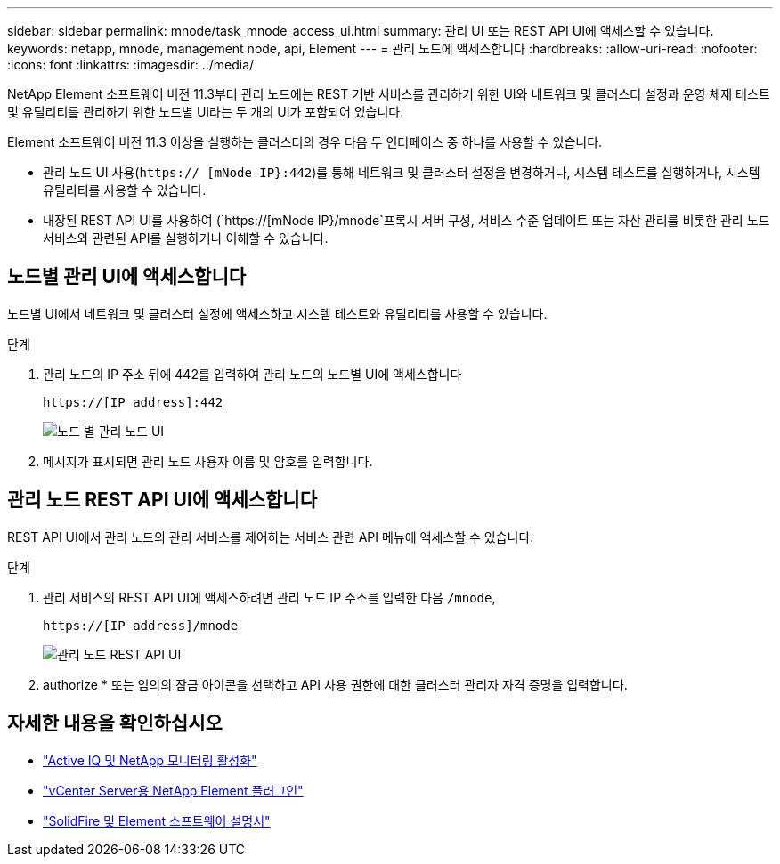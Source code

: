 ---
sidebar: sidebar 
permalink: mnode/task_mnode_access_ui.html 
summary: 관리 UI 또는 REST API UI에 액세스할 수 있습니다. 
keywords: netapp, mnode, management node, api, Element 
---
= 관리 노드에 액세스합니다
:hardbreaks:
:allow-uri-read: 
:nofooter: 
:icons: font
:linkattrs: 
:imagesdir: ../media/


[role="lead"]
NetApp Element 소프트웨어 버전 11.3부터 관리 노드에는 REST 기반 서비스를 관리하기 위한 UI와 네트워크 및 클러스터 설정과 운영 체제 테스트 및 유틸리티를 관리하기 위한 노드별 UI라는 두 개의 UI가 포함되어 있습니다.

Element 소프트웨어 버전 11.3 이상을 실행하는 클러스터의 경우 다음 두 인터페이스 중 하나를 사용할 수 있습니다.

* 관리 노드 UI 사용(`https:// [mNode IP}:442`)를 통해 네트워크 및 클러스터 설정을 변경하거나, 시스템 테스트를 실행하거나, 시스템 유틸리티를 사용할 수 있습니다.
* 내장된 REST API UI를 사용하여 (`https://[mNode IP}/mnode`프록시 서버 구성, 서비스 수준 업데이트 또는 자산 관리를 비롯한 관리 노드 서비스와 관련된 API를 실행하거나 이해할 수 있습니다.




== 노드별 관리 UI에 액세스합니다

노드별 UI에서 네트워크 및 클러스터 설정에 액세스하고 시스템 테스트와 유틸리티를 사용할 수 있습니다.

.단계
. 관리 노드의 IP 주소 뒤에 442를 입력하여 관리 노드의 노드별 UI에 액세스합니다
+
[listing]
----
https://[IP address]:442
----
+
image::mnode_per_node_442_ui.png[노드 별 관리 노드 UI]

. 메시지가 표시되면 관리 노드 사용자 이름 및 암호를 입력합니다.




== 관리 노드 REST API UI에 액세스합니다

REST API UI에서 관리 노드의 관리 서비스를 제어하는 서비스 관련 API 메뉴에 액세스할 수 있습니다.

.단계
. 관리 서비스의 REST API UI에 액세스하려면 관리 노드 IP 주소를 입력한 다음 `/mnode`,
+
[listing]
----
https://[IP address]/mnode
----
+
image::mnode_swagger_ui.png[관리 노드 REST API UI]

. authorize * 또는 임의의 잠금 아이콘을 선택하고 API 사용 권한에 대한 클러스터 관리자 자격 증명을 입력합니다.


[discrete]
== 자세한 내용을 확인하십시오

* link:task_mnode_enable_activeIQ.html["Active IQ 및 NetApp 모니터링 활성화"]
* https://docs.netapp.com/us-en/vcp/index.html["vCenter Server용 NetApp Element 플러그인"^]
* https://docs.netapp.com/us-en/element-software/index.html["SolidFire 및 Element 소프트웨어 설명서"]


